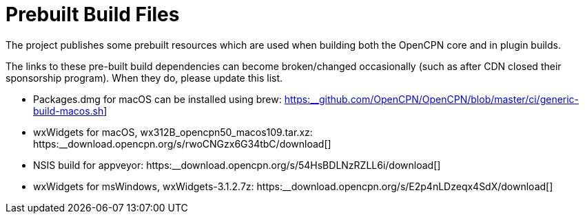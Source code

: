 = Prebuilt  Build Files

The project publishes some prebuilt resources which are used
when building both the OpenCPN core and in plugin builds.

The links to these pre-built build dependencies can become
broken/changed occasionally (such as after CDN closed their sponsorship
program). When they do, please update this list.


- Packages.dmg for macOS can be installed using brew:
https://github.com/OpenCPN/OpenCPN/blob/master/ci/generic-build-macos.sh[https:__github.com/OpenCPN/OpenCPN/blob/master/ci/generic-build-macos.sh]]
- wxWidgets for macOS, wx312B_opencpn50_macos109.tar.xz:
https:__download.opencpn.org/s/rwoCNGzx6G34tbC/download[]
- NSIS build for appveyor:
https:__download.opencpn.org/s/54HsBDLNzRZLL6i/download[]
- wxWidgets for msWindows, wxWidgets-3.1.2.7z:
https:__download.opencpn.org/s/E2p4nLDzeqx4SdX/download[]
